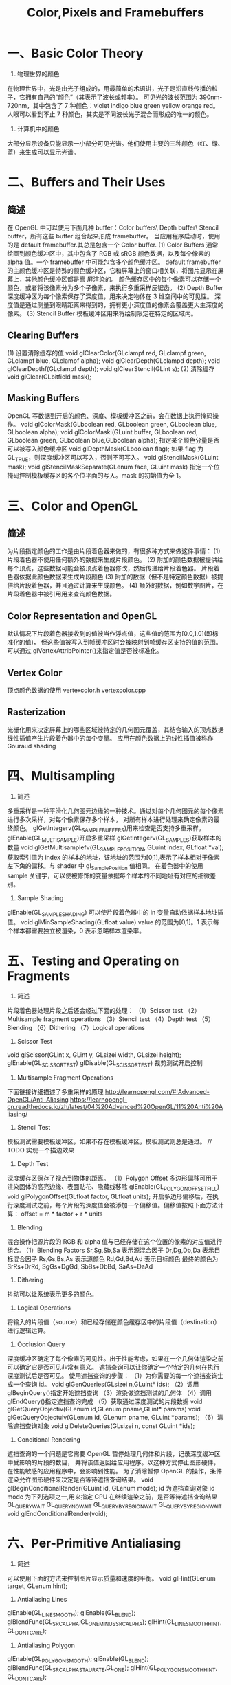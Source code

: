 #+Title: Color,Pixels and Framebuffers

* 一、Basic Color Theory
1. 物理世界的颜色
在物理世界中，光是由光子组成的，用最简单的术语讲，光子是沿直线传播的粒子，它拥有自己的“颜色”（其表示了波长或频率）。
可见光的波长范围为 390nm-720nm，其中包含了 7 种颜色：violet indigo blue green yellow orange red。
人眼可以看到不止 7 种颜色，其实是不同波长光子混合而形成的唯一的颜色。

2. 计算机中的颜色
大部分显示设备只能显示一小部分可见光谱。他们使用主要的三种颜色（红、绿、蓝）来生成可以显示光谱。

* 二、Buffers and Their Uses
** 简述
在 OpenGL 中可以使用下面几种 buffer：Color buffers\ Depth buffer\ Stencil buffer，所有这些 buffer 组合起来形成
framebuffer。
当应用程序启动时，使用的是 default framebuffer.其总是包含一个 Color buffer.
(1) Color Buffers
通常绘画到颜色缓冲区中，其中包含了 RGB 或 sRGB 颜色数据，以及每个像素的 alpha 值。一个 framebuffer 中可能包含多个颜色缓冲区。
default framebuffer 的主颜色缓冲区是特殊的颜色缓冲区，它和屏幕上的窗口相关联，将图片显示在屏幕上，其他颜色缓冲区都是离
屏渲染的。
颜色缓存区中的每个像素可以存储一个颜色，或者将该像素分为多个子像素，来执行多重采样反锯齿。
(2) Depth Buffer
深度缓冲区为每个像素保存了深度值，用来决定物体在 3 维空间中的可见性。
深度值是通过测量到眼睛距离来得到的，拥有更小深度值的像素会覆盖更大生深度的像素。
(3) Stencil Buffer
模板缓冲区用来将绘制限定在特定的区域内。
** Clearing Buffers
(1) 设置清除缓存的值
void glClearColor(GLclampf red, GLclampf green, GLclampf blue, GLclampf alpha);
void glClearDepth(GLclampd depth);
void glClearDepthf(GLclampf depth);
void glClearStencil(GLint s);
(2) 清除缓存
void glClear(GLbitfield mask);
** Masking Buffers
OpenGL 写数据到开启的颜色、深度、模板缓冲区之前，会在数据上执行掩码操作。
void glColorMask(GLboolean red, GLboolean green, GLboolean blue, GLboolean alpha);
void glColorMaski(GLuint buffer, GLboolean red, GLboolean green, GLboolean blue,GLboolean alpha);
指定某个颜色分量是否可以被写入颜色缓冲区
void glDepthMask(GLboolean flag);
如果 flag 为 GL_TRUE，则深度缓冲区可以写入，否则不可写入。
void glStencilMask(GLuint mask);
void glStencilMaskSeparate(GLenum face, GLuint mask)
指定一个位掩码控制模板缓存区的各个位平面的写入。mask 的初始值为全 1。

* 三、Color and OpenGL
** 简述
为片段指定颜色的工作是由片段着色器来做的，有很多种方式来做这件事情：
(1) 片段着色器不使用任何额外的数据来生成片段颜色。
(2) 附加的颜色数据被提供给每个顶点，这些数据可能会被顶点着色器修改，然后传递给片段着色器。
片段着色器依据此颜色数据来生成片段颜色
(3) 附加的数据（但不是特定颜色数据）被提供给片段着色器，并且通过计算来生成颜色。
(4) 额外的数据，例如数字图片，在片段着色器中被引用用来查询颜色数据。
** Color Representation and OpenGL
默认情况下片段着色器接收到的值被当作浮点值，这些值的范围为[0.0,1.0](即标准化的值)，
但这些值被写入到帧缓冲区时会被映射到帧缓存区支持的值的范围。
可以通过 glVertexAttribPointer()来指定值是否被标准化。
** Vertex Color
顶点颜色数据的使用
vertexcolor.h
vertexcolor.cpp
** Rasterization
光栅化用来决定屏幕上的哪些区域被特定的几何图元覆盖，其结合输入的顶点数据线性插值产生片段着色器中的每个变量。
应用在颜色数据上的线性插值被称作 Gouraud shading

* 四、Multisampling
1. 简述
多重采样是一种平滑化几何图元边缘的一种技术。通过对每个几何图元的每个像素进行多次采样，对每个像素保存多个样本，
对所有样本进行处理来确定像素的最终颜色。
glGetIntegerv(GL_SAMPLE_BUFFERS)用来检查是否支持多重采样。
glEnable(GL_MULTISAMPLE)开启多重采样
glGetIntegerv(GL_SAMPLES)获取样本的数量
void glGetMultisamplefv(GL_SAMPLE_POSITION, GLuint index, GLfloat *val);
获取索引值为 index 的样本的地址，该地址的范围为[0,1],表示了样本相对于像素左下角的偏移。与 shader 中 gl_SamplePosition 值相同。
在着色器中的使用 sample 关键字，可以使被修饰的变量依据每个样本的不同地址有对应的细微差别。
2. Sample Shading
glEnable(GL_SAMPLE_SHADING) 可以使片段着色器中的 in 变量自动依据样本地址插值。
void glMinSampleShading(GLfloat value)
value 的范围为[0,1]。1 表示每个样本都需要独立被渲染，0 表示忽略样本渲染率。

* 五、Testing and Operating on Fragments
1. 简述
片段着色器处理片段之后还会经过下面的处理：
（1）Scissor test
（2）Multisample fragment operations
（3）Stencil test
（4）Depth test
（5）Blending
（6）Dithering
（7）Logical operations
2. Scissor Test
void glScissor(GLint x, GLint y, GLsizei width, GLsizei height);
glEnable(GL_SCISSOR_TEST) glDisable(GL_SCISSOR_TEST) 裁剪测试开启控制
3. Multisample Fragment Operations
下面链接详细描述了多重采样的原理
http://learnopengl.com/#!Advanced-OpenGL/Anti-Aliasing
https://learnopengl-cn.readthedocs.io/zh/latest/04%20Advanced%20OpenGL/11%20Anti%20Aliasing/
4. Stencil Test
模板测试需要模板缓冲区，如果不存在模板缓冲区，模板测试则总是通过。
// TODO 实现一个描边效果
5. Depth Test
深度缓存区保存了视点到物体的距离。
（1）Polygon Offset
多边形偏移可用于 渲染固体的高亮边缘、表面贴花、隐藏线移除
glEnable(GL_POLYGON_OFFSET_FILL)
void glPolygonOffset(GLfloat factor, GLfloat units);
开启多边形偏移后，在执行深度测试之前，每个片段的深度值会被添加一个偏移值。偏移值按照下面方法计算：
offset = m * factor + r * units
6. Blending
混合操作把源片段的 RGB 和 alpha 值与已经存储在这个位置的像素的对应值进行组合.
（1）Blending Factors
Sr,Sg,Sb,Sa 表示源混合因子
Dr,Dg,Db,Da 表示目标混合因子
Rs,Gs,Bs,As 表示源颜色
Rd,Gd,Bd,Ad 表示目标颜色
最终的颜色为 SrRs+DrRd, SgGs+DgGd, SbBs+DbBd, SaAs+DaAd
7. Dithering
抖动可以让系统表示更多的颜色。
8. Logical Operations
将输入的片段值（source）和已经存储在颜色缓存区中的片段值（destination）进行逻辑运算。
9. Occlusion Query
深度缓冲区确定了每个像素的可见性。出于性能考虑，如果在一个几何体渲染之前可以确定它是否可见非常有意义。
遮挡查询可以让你确定一个特定的几何在执行深度测试后是否可见。
使用遮挡查询的步骤：
（1）为你需要的每一个遮挡查询生成一个查询 id。
void glGenQueries(GLsizei n,GLuint* ids);
（2）调用 glBeginQuery()指定开始遮挡查询
（3）渲染做遮挡测试的几何体
（4）调用 glEndQuery()指定遮挡查询完成
（5）获取通过深度测试的片段数据
void glGetQueryObjectiv(GLenum id,GLenum pname,GLint* params)
void glGetQueryObjectuiv(GLenum id, GLenum pname, GLuint *params);
（6）清除遮挡查询对象
void glDeleteQueries(GLsizei n, const GLuint *ids);
10. Conditional Rendering
遮挡查询的一个问题是它需要 OpenGL 暂停处理几何体和片段，记录深度缓冲区中受影响的片段的数目，
并将该值返回给应用程序。以这种方式停止图形硬件，在性能敏感的应用程序中，会影响到性能。
为了消除暂停 OpenGL 的操作，条件渲染允许图形硬件来决定是否等待遮挡查询结果。
void glBeginConditionalRender(GLuint id, GLenum mode);
id 为遮挡查询对象 id
mode 为下列选项之一,用来指定 GPU 在继续渲染之前，是否等待遮挡查询结果
GL_QUERY_WAIT
GL_QUERY_NO_WAIT
GL_QUERY_BY_REGION_WAIT
GL_QUERY_BY_REGION_WAIT
void glEndConditionalRender(void);

* 六、Per-Primitive Antialiasing
1. 简述
可以使用下面的方法来控制图片显示质量和速度的平衡。
void glHint(GLenum target, GLenum hint);
2. Antialiasing Lines
glEnable(GL_LINE_SMOOTH);
glEnable(GL_BLEND);
glBlendFunc(GL_SRC_ALPHA,GL_ONE_MINUS_SRC_ALPHA);
glHint(GL_LINE_SMOOTH_HINT, GL_DONT_CARE);
3. Antialiasing Polygon
glEnable(GL_POLYGON_SMOOTH);
glEnable(GL_BLEND);
glBlendFunc(GL_SRC_ALPHA_STAURATE,GL_ONE);
glHint(GL_POLYGON_SMOOTH_HINT, GL_DONT_CARE);

* 七、Framebuffer Objects
**  简述
到目前为止我们所讨论的缓存区都是由窗口系统默认为我们所创建的。尽管你可以只通过这些默认的缓冲区来运用任何技术，但是，这样会
需要缓冲区之间过多的数据移动。使用帧缓冲区对象创建自己的帧缓冲区，利用它所绑定的渲染缓冲区可以最小化数据 copy 并优化性能。
帧缓冲区对象可用于离屏渲染、更新贴图映射、执行 buffer ping-ponging。
窗口系统创建的默认帧缓冲区是唯一可以显示到显示器上的缓冲区。默认帧缓冲区关联的 color\depth\stencil 渲染缓冲区是自动创建
的。应用程序创建的帧缓冲区对象，需要额外创建这些渲染缓存区和帧缓存区对象关联。默认帧缓冲区对象关联的缓存区不能和应用程序
创建的帧缓冲区对象相关联，反之亦然。
void glGenFramebuffers(GLsizei n,GLuint* ids);
void glBindFramebuffer(GLenum target, GLuint framebuffer);
void glDeleteFramebuffers(GLsizei n, const GLuint *ids);
GLboolean glIsFramebuffer(GLuint framebuffer);
void glFramebufferParameteri(GLenum target, GLenum pname, GLint param);
pname
GL_FRAMEBUFFER_DEFAULT_WIDTH
GL_FRAMEBUFFER_DEFAULT_HEIGHT
GL_FRAMEBUFFER_DEFAULT_LAYERS
GL_FRAMEBUFFER_DEFAULT_SAMPLES
GL_FRAMEBUFFER_DEFAULT_FIXED_SAMPLE_LOCATIONS
** Renderbuffers
（1）创建 renderbuffer 对象
渲染缓冲区是由 OpenGL 管理的高效内存，其中保存了格式化的图片数据。
void glGenRenderbuffers(GLsizei n, GLuint *ids);
void glDeleteRenderbuffers(GLsizei n, const GLuint *ids);
void glIsRenderbuffer(GLuint renderbuffer);
void glBindRenderbuffer(GLenum target, GLuint renderbuffer);
target 必须为 GL_RENDERBUFFER
（2）为 renderbuffer 对象分配空间
第一次以未使用过的 renderbuffer 名字调用 glBindRenderbuffer 时，OpenGL 会创建一个 renderbuffer 对象，其所有状态都是默认值。
将 renderbuffer 关联到帧缓冲区对象之前，需要为其申请存储空间并制定图片格式。
void glRenderbufferStorage(GLenum target, GLenum internalformat,GLsizei width, GLsizei height);
void glRenderbufferStorageMultisample(GLenum target,GLsizei samples, GLenum internalformat, GLsizei width,GLsizei height);
target 必须为 GL_RENDERBUFFER
internalformat
对于 color-renderable buffer 为 GL_RED GL_R8 GL_R16 ...
对于 depth-renderable buffer 为 GL_DEPTH_COMPONENT GL_DEPTH_COMPONENT16 ...
对于 stencil buffer 为 GL_STENCIL_INDEX, GL_STENCIL_INDEX1 ...
对于 packed depth-stencil 为 GL_DEPTH_STENCIL
（3）将 renderbuffer 关联到 framebuffer 上
void glFramebufferRenderbuffer(GLenum target, GLenum attachment,GLenum renderbuffertarget, GLuint renderbuffer);
target GL_READ_FRAMEBUFFER, GL_DRAW_FRAMEBUFFER, or GL_FRAMEBUFFER
attachment GL_COLOR_ATTACHMENTi, GL_DEPTH_ATTACHMENT, GL_STENCIL_ATTACHMENT, or GL_DEPTH_STENCIL_ATTACHMENT
renderbuffertarget GL_RENDERBUFFER
renderbuffer 为 0 时移除当前关联的 attachment
（4）检查帧缓冲区的状态
贴图和缓冲区格式以及帧缓冲区附加点的各种组合会产生各种情况导致渲染无法完成。修改帧缓冲区附加之后，最好检查一下帧缓冲区的状态。
GLenum glCheckFramebufferStatus(GLenum target);
target GL_READ_FRAMEBUFFER, GL_DRAW_FRAMEBUFFER, or GL_FRAMEBUFFER
有任何错误时返回 0
（5）清除缓冲区
glClear(GL_COLOR_BUFFER_BIT)
void glClearBuffer{fi ui}v(GLenum buffer, GLint drawbuffer, const TYPE *value);
void glClearBufferfi(GLenum buffer, GLint drawbuffer, GLfloat depth, GLint stencil);
buffer GL_COLOR, GL_DEPTH, or GL_STENCIL
（6）释放缓冲区
OpenGL 提供了一种机制来标记一个区域或整个帧缓冲区不再使用了，即可以释放了。
void glInvalidateFramebuffer(GLenum target,GLsizei numAttachments,const GLenum *attachments);
void glInvalidateSubFramebuffer(GLenum target,GLsizei numAttachmens, const GLenum *attachments,
GLint x, GLint y,GLsizei width, GLsizei height);

* 八、Writing to Multiple Renderbuffers Simultaneously
通过多个渲染缓冲区（或贴图）来运用帧缓冲区对象时，可以从片段着色器同步写入数据到多个缓冲区。这避免了处理相同顶点数据多次，也避免
了光栅化相同的图元多次。

1. 指定输出变量和附加点的对应关系
通过在片段着色器中用 layout 来指定输出变量和帧缓冲区对象附加点的对应关系。
layout (location = 0) out vec4 color;
layout (location = 1) out vec4 normal;

void glBindFragDataLocation(GLuint program, GLuint colorNumber,const GLchar *name);
void glBindFragDataLocationIndexed(GLuint program,GLuint colorNumber, GLuint index,const GLchar *name);
GLint glGetFragDataLocation(GLuint program, const GLchar *name);
GLint glGetFragDataIndex(GLuint program, const GLchar *name);

2. Selecting Color Buffers for Writing and Reading
void glDrawBuffer(GLenum mode);
void glDrawBuffers(GLsizei n, const GLenum *buffers);
GL_NONE
GL_FRONT
GL_FRONT_LEFT
GL_BACK
GL_FRONT_RIGHT
GL_LEFT
GL_BACK_LEFT
GL_RIGHT
GL_BACK_RIGHT
GL_FRONT_AND_BACK
GL_COLOR_ATTACHMENTi
void glReadBuffer(GLenum mode);
void glEnablei(GLenum capability, GLuint index);
void glDisablei(GLenum capability, GLuint index);
GLboolean glIsEnabledi(GLenum capability, GLuint index);

3. Dual-Source Blending
Dual source blending 是指一种混合模式，片段着色器输出两个颜色值到相同的 buffer 中。为了实现这个目的，
这两个输出必须指向相同的 buffer 索引，但是用另外的一个参数指定哪个是 color 0，哪个是 color 1。如下：
layout (location = 0, index = 0) out vec4 first_output;
layout (location = 0, index = 1) out vec4 second_output;
上面的第二个输出被用作以下面枚举为参数的混合
GL_SRC1_COLOR
GL_SRC1_ALPHA
GL_ONE_MINUS_SRC1_COLOR
GL_ONE_MINUS_SRC1_ALPHA

若 GL_MAX_DUAL_SOURCE_DRAW_BUFFERS 值为 1，则 Dual source 混合和渲染到多个缓冲区无法同时使用。
九、Reading and Copying Pixel Data
void glReadBuffer()
指定从什么缓冲区读取数据
void glReadPixels(GLint x, GLint y, GLsizei width, GLsizei height, GLenum format, GLenum type, void *pixels);
void glClampColor(GLenum target, GLenum clamp);

* 十、Copying Pixel Rectangles
void glBlitFramebuffer(GLint srcX0, GLint srcY0,
GLint srcX1, GLint srcY1,
GLint dstX0, GLint dstY0,
GLint dstX1, GLint dstY1,
GLbitfield buffers, GLenum filter);
上面函数可用于一个缓冲区的不同区域之间 或者 不同帧缓冲区之间 copy 像素




















